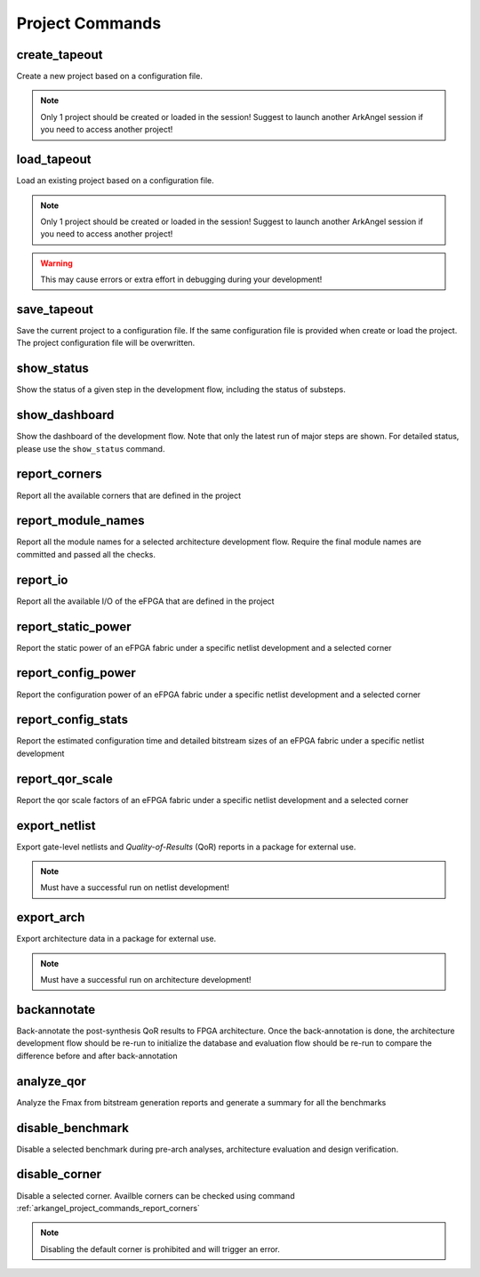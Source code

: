 .. _arkangel_project_commands:

Project Commands
----------------

create_tapeout
~~~~~~~~~~~~~~

Create a new project based on a configuration file.

.. note:: Only 1 project should be created or loaded in the session! Suggest to launch another ArkAngel session if you need to access another project!

.. option:: --config_file <string>

  Specify the project configuration file to be used. For details about a project file, please refer to :ref:`file_format_project_file`.

.. option:: --verbosity <int>

  Control the verbosity of the messages. For debugging usage, recommend to set to ``1``. By default, it is ``0``, leading to minimum logging messages.

load_tapeout
~~~~~~~~~~~~

Load an existing project based on a configuration file.

.. note:: Only 1 project should be created or loaded in the session! Suggest to launch another ArkAngel session if you need to access another project!

.. option:: --config_file <string>

  Specify the project configuration file to be used. For details about a project file, please refer to :ref:`file_format_project_file`.

.. option:: --no_validation

  Disable all the validation on existing result files.

.. warning:: This may cause errors or extra effort in debugging during your development!

.. option:: --verbosity <int>

  Control the verbosity of the messages. For debugging usage, recommend to set to ``1``. By default, it is ``0``, leading to minimum logging messages.

save_tapeout
~~~~~~~~~~~~

Save the current project to a configuration file. If the same configuration file is provided when create or load the project. The project configuration file will be overwritten.

.. option:: --config_file <string>

  Specify the project configuration file to be used. For details about a project file, please refer to :ref:`file_format_project_file`.

.. option:: --verbosity <int>

  Control the verbosity of the messages. For debugging usage, recommend to set to ``1``. By default, it is ``0``, leading to minimum logging messages.

show_status
~~~~~~~~~~~

Show the status of a given step in the development flow, including the status of substeps.

.. option:: --step <string> 

  Specify the step name

.. option:: --run <string>

  Specify the run id for the selected step. If not specified, consider the latest run.

.. option:: --verbosity <int>

  Control the verbosity of the messages. For debugging usage, recommend to set to ``1``. By default, it is ``0``, leading to minimum logging messages.

show_dashboard
~~~~~~~~~~~~~~

Show the dashboard of the development flow. Note that only the latest run of major steps are shown. For detailed status, please use the ``show_status`` command.

.. option:: --verbosity <int>

  Control the verbosity of the messages. For debugging usage, recommend to set to ``1``. By default, it is ``0``, leading to minimum logging messages.

.. option:: --file <string>

  Specify the output file name for the generated dashboard logs. If not specified, the logs will be printed on screen.

.. _arkangel_project_commands_report_corners:

report_corners
~~~~~~~~~~~~~~

Report all the available corners that are defined in the project

.. option:: --verbosity <int>

  Control the verbosity of the messages. For debugging usage, recommend to set to ``1``. By default, it is ``0``, leading to minimum logging messages.

.. option:: --file <string>

  Specify the output file name for the generated corner report. If not specified, corner report will be printed on screen.

.. _arkangel_project_commands_report_module_names:

report_module_names
~~~~~~~~~~~~~~~~~~~

Report all the module names for a selected architecture development flow. Require the final module names are committed and passed all the checks. 

.. option:: --run <string>

  Specify the run id for the selected step. If not specified, consider the latest run.

.. option:: --verbosity <int>

  Control the verbosity of the messages. For debugging usage, recommend to set to ``1``. By default, it is ``0``, leading to minimum logging messages.

.. _arkangel_project_commands_report_io:

report_io
~~~~~~~~~

Report all the available I/O of the eFPGA that are defined in the project

.. option:: --run <string>

  Specify the run id for the selected step. If not specified, consider the latest run.

.. option:: --verbosity <int>

  Control the verbosity of the messages. For debugging usage, recommend to set to ``1``. By default, it is ``0``, leading to minimum logging messages.

.. option:: --file <string>

  Specify the output file name for the generated io report. If not specified,  io report will be printed on screen.


report_static_power
~~~~~~~~~~~~~~~~~~~

Report the static power of an eFPGA fabric under a specific netlist development and a selected corner

.. option:: --run <string>

  Specify the run id for the netlist development. If not specified, consider the latest run.

.. option:: --corner <string>

  Specify the corner name to be considered. If not specified, the default corner will be considered. Use the keyword ``all`` to sweep all the available corners. 

.. option:: --verbosity <int>

  Control the verbosity of the messages. For debugging usage, recommend to set to ``1``. By default, it is ``0``, leading to minimum logging messages.

.. option:: --file <string>

  Specify the output file name for the generated static power report. If not specified, static power report will be printed on screen.

report_config_power
~~~~~~~~~~~~~~~~~~~

Report the configuration power of an eFPGA fabric under a specific netlist development and a selected corner

.. option:: --run <string>

  Specify the run id for the netlist development. If not specified, consider the latest run.

.. option:: --corner <string>

  Specify the corner name to be considered. If not specified, the default corner will be considered. Use the keyword ``all`` to sweep all the available corners. 

.. option:: --verbosity <int>

  Control the verbosity of the messages. For debugging usage, recommend to set to ``1``. By default, it is ``0``, leading to minimum logging messages.

.. option:: --file <string>

  Specify the output file name for the generated configuration power report. If not specified, configuration power report will be printed on screen.


report_config_stats
~~~~~~~~~~~~~~~~~~~

Report the estimated configuration time and detailed bitstream sizes of an eFPGA fabric under a specific netlist development

.. option:: --run <string>

  Specify the run id for the netlist development. If not specified, consider the latest run.

.. option:: --pclk_freq <float>

  Specify the frequency of programming clock to be considered when estimating the configuration time. 

.. option:: --verbosity <int>

  Control the verbosity of the messages. For debugging usage, recommend to set to ``1``. By default, it is ``0``, leading to minimum logging messages.

.. option:: --file <string>

  Specify the output file name for the generated configuration statistics report. If not specified, configuration statistics report will be printed on screen.

.. option:: --precision <int>

  Specify the precision of the values in configuration statistics report. If not specified, a default precision of ``6`` is used to round the values.

report_qor_scale
~~~~~~~~~~~~~~~~

Report the qor scale factors of an eFPGA fabric under a specific netlist development and a selected corner

.. option:: --run <string>

  Specify the run id for the netlist development. If not specified, consider the latest run.

.. option:: --corner <string>

  Specify the corner name to be considered. If not specified, the default corner will be considered. Use the keyword ``all`` to sweep all the available corners. 

.. option:: --type <string>

  Specify the type of the qor scale factors to be extracted. Can be [ ``timing`` | ``leakage`` | ``power`` ]. If not specified, the default type ``timing`` will be considered.

.. option:: --file <string>

  Specify the output file name for the generated qor scale report. If not specified, qor scale factors will be printed on screen.

.. option:: --precision <int>

  Specify the precision of the qor scale factors. If not specified, a default precision of ``2`` is used to round scale factor values.

.. option:: --verbosity <int>

  Control the verbosity of the messages. For debugging usage, recommend to set to ``1``. By default, it is ``0``, leading to minimum logging messages.

export_netlist
~~~~~~~~~~~~~~

Export gate-level netlists and *Quality-of-Results* (QoR) reports in a package for external use.

.. note:: Must have a successful run on netlist development!

.. option:: --file <string>

  Specify the file path where the netlist package will be written to. Must end with ``.tar.gz``

.. option:: --run <string>

  Specify the run id for the netlist development. If not specified, consider the latest run.

.. option:: --force_overwrite

  Force to overwrite existing package if possible. Ensure to save your existing packages before enable this option. By default, it is off.

.. option:: --reduce_error_to_warning

  Reduce error to warning. When enabled, the output netlists may not be correct. Be cautious when enable the option!

.. option:: --verbosity <int>

  Control the verbosity of the messages. For debugging usage, recommend to set to ``1``. By default, it is ``0``, leading to minimum logging messages.

export_arch
~~~~~~~~~~~

Export architecture data in a package for external use.

.. note:: Must have a successful run on architecture development!

.. option:: --file <string>

  Specify the file path where the arch package will be written to. Must end with ``.tar.gz``

.. option:: --run <string>

  Specify the run id for the architecture development. If not specified, consider the latest run.

.. option:: --force_overwrite

  Force to overwrite existing package if possible. Ensure to save your existing packages before enable this option. By default, it is off.

.. option:: --verbosity <int>

  Control the verbosity of the messages. For debugging usage, recommend to set to ``1``. By default, it is ``0``, leading to minimum logging messages.

backannotate
~~~~~~~~~~~~

Back-annotate the post-synthesis QoR results to FPGA architecture. Once the back-annotation is done, the architecture development flow should be re-run to initialize the database and evaluation flow should be re-run to compare the difference before and after back-annotation

.. option:: --run <string>

  Specify the run id for the netlist development. If not specified, consider the latest run.

.. option:: --corner <string>

  Specify the corner name to be considered. If not specified, the default corner will be considered. Use the keyword ``all`` to sweep all the available corners. 

.. option:: --verbosity <int>

  Control the verbosity of the messages. For debugging usage, recommend to set to ``1``. By default, it is ``0``, leading to minimum logging messages.

analyze_qor
~~~~~~~~~~~

Analyze the Fmax from bitstream generation reports and generate a summary for all the benchmarks

.. option:: --run <string>

  Specify the run id for the netlist development. If not specified, consider the latest run.

.. option:: --corner <string>

  Specify the corner name to be considered. If not specified, the default corner will be considered. Use the keyword ``all`` to sweep all the available corners. 

.. option:: --verbosity <int>

  Control the verbosity of the messages. For debugging usage, recommend to set to ``1``. By default, it is ``0``, leading to minimum logging messages.

.. option:: --file <string>

  Specify the output file name for the generated qor report. If not specified, qor report will be printed on screen.

.. option:: --precision <int>

  Specify the precision of the values of Fmax in qor report. If not specified, a default precision of ``6`` is used to round the values.

.. _arkangel_project_commands_disable_benchmark:

disable_benchmark
~~~~~~~~~~~~~~~~~

Disable a selected benchmark during pre-arch analyses, architecture evaluation and design verification.

.. option:: --name <string>

  Specify the name of the benchmark to be disabled during pre-arch analyses, architecture evaluation and design verification.

.. option:: --verbosity <int>

  Control the verbosity of the messages. For debugging usage, recommend to set to ``1``. By default, it is ``0``, leading to minimum logging messages.

.. _arkangel_project_commands_disable_corner:

disable_corner
~~~~~~~~~~~~~~

Disable a selected corner. Availble corners can be checked using command :ref:`arkangel_project_commands_report_corners`

.. note:: Disabling the default corner is prohibited and will trigger an error.

.. option:: --name <string>

  Specify the name of the corner to be disabled.

.. option:: --verbosity <int>

  Control the verbosity of the messages. For debugging usage, recommend to set to ``1``. By default, it is ``0``, leading to minimum logging messages.

